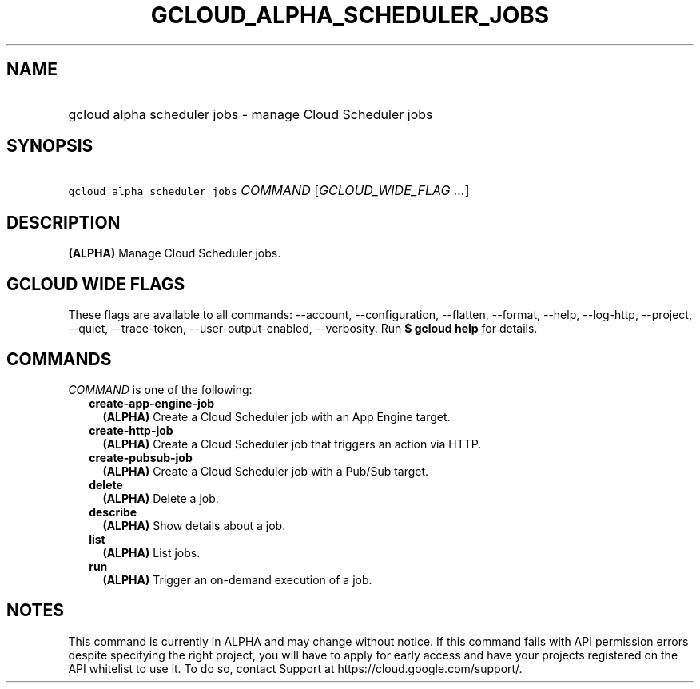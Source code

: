 
.TH "GCLOUD_ALPHA_SCHEDULER_JOBS" 1



.SH "NAME"
.HP
gcloud alpha scheduler jobs \- manage Cloud Scheduler jobs



.SH "SYNOPSIS"
.HP
\f5gcloud alpha scheduler jobs\fR \fICOMMAND\fR [\fIGCLOUD_WIDE_FLAG\ ...\fR]



.SH "DESCRIPTION"

\fB(ALPHA)\fR Manage Cloud Scheduler jobs.



.SH "GCLOUD WIDE FLAGS"

These flags are available to all commands: \-\-account, \-\-configuration,
\-\-flatten, \-\-format, \-\-help, \-\-log\-http, \-\-project, \-\-quiet,
\-\-trace\-token, \-\-user\-output\-enabled, \-\-verbosity. Run \fB$ gcloud
help\fR for details.



.SH "COMMANDS"

\f5\fICOMMAND\fR\fR is one of the following:

.RS 2m
.TP 2m
\fBcreate\-app\-engine\-job\fR
\fB(ALPHA)\fR Create a Cloud Scheduler job with an App Engine target.

.TP 2m
\fBcreate\-http\-job\fR
\fB(ALPHA)\fR Create a Cloud Scheduler job that triggers an action via HTTP.

.TP 2m
\fBcreate\-pubsub\-job\fR
\fB(ALPHA)\fR Create a Cloud Scheduler job with a Pub/Sub target.

.TP 2m
\fBdelete\fR
\fB(ALPHA)\fR Delete a job.

.TP 2m
\fBdescribe\fR
\fB(ALPHA)\fR Show details about a job.

.TP 2m
\fBlist\fR
\fB(ALPHA)\fR List jobs.

.TP 2m
\fBrun\fR
\fB(ALPHA)\fR Trigger an on\-demand execution of a job.


.RE
.sp

.SH "NOTES"

This command is currently in ALPHA and may change without notice. If this
command fails with API permission errors despite specifying the right project,
you will have to apply for early access and have your projects registered on the
API whitelist to use it. To do so, contact Support at
https://cloud.google.com/support/.

